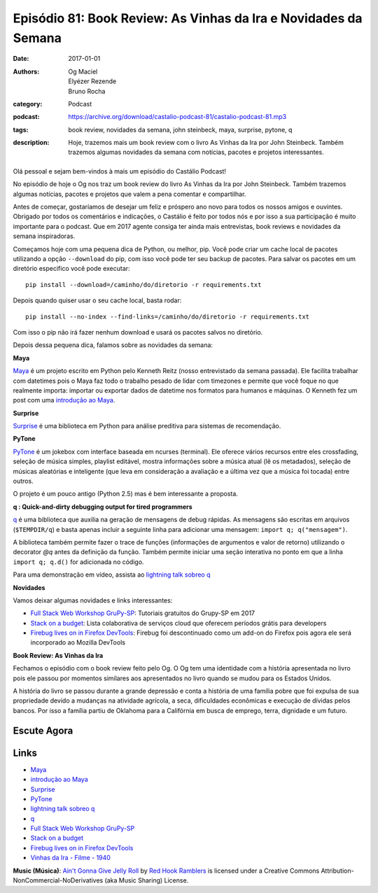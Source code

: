 Episódio 81: Book Review: As Vinhas da Ira e Novidades da Semana
################################################################
:date: 2017-01-01
:authors: Og Maciel, Elyézer Rezende, Bruno Rocha
:category: Podcast
:podcast: https://archive.org/download/castalio-podcast-81/castalio-podcast-81.mp3
:tags: book review, novidades da semana, john steinbeck, maya, surprise,
       pytone, q
:description: Hoje, trazemos mais um book review com o livro As Vinhas da Ira
              por John Steinbeck. Também trazemos algumas novidades da semana
              com notícias, pacotes e projetos interessantes.

.. figure:: {filename}/images/as-vinhas-da-ira.jpg
   :alt: As Vinhas da Ira por John Steinbeck
   :figclass: pull-left clear article-figure

Olá pessoal e sejam bem-vindos à mais um episódio do Castálio Podcast!

No episódio de hoje o Og nos traz um book review do livro As Vinhas da Ira por
John Steinbeck. Também trazemos algumas notícias, pacotes e projetos que valem
a pena comentar e compartilhar.

Antes de começar, gostaríamos de desejar um feliz e próspero ano novo para
todos os nossos amigos e ouvintes. Obrigado por todos os comentários e
indicações, o Castálio é feito por todos nós e por isso a sua participação é
muito importante para o podcast. Que em 2017 agente consiga ter ainda mais
entrevistas, book reviews e novidades da semana inspiradoras.

Começamos hoje com uma pequena dica de Python, ou melhor, pip. Você pode criar
um cache local de pacotes utilizando a opção ``--download`` do pip, com isso
você pode ter seu backup de pacotes. Para salvar os pacotes em um diretório
especifico você pode executar::

    pip install --download=/caminho/do/diretorio -r requirements.txt

Depois quando quiser usar o seu cache local, basta rodar::

    pip install --no-index --find-links=/caminho/do/diretorio -r requirements.txt

Com isso o pip não irá fazer nenhum download e usará os pacotes salvos no
diretório.

Depois dessa pequena dica, falamos sobre as novidades da semana:

.. more

**Maya**

`Maya`_ é um projeto escrito em Python pelo Kenneth Reitz (nosso entrevistado da
semana passada). Ele facilita trabalhar com datetimes pois o Maya faz todo o
trabalho pesado de lidar com timezones e permite que você foque no que
realmente importa: importar ou exportar dados de datetime nos formatos para
humanos e máquinas. O Kenneth fez um post com uma `introdução ao Maya`_.

**Surprise**

`Surprise`_ é uma biblioteca em Python para análise preditiva para sistemas
de recomendação.

**PyTone**

`PyTone`_ é um jokebox com interface baseada em ncurses (terminal). Ele oferece
vários recursos entre eles crossfading, seleção de música simples, playlist
editável, mostra informações sobre a música atual (lê os metadados), seleção de
músicas aleatórias e inteligente (que leva em consideração a avaliação e a
última vez que a música foi tocada) entre outros.

O projeto é um pouco antigo (Python 2.5) mas é bem interessante a proposta.

**q : Quick-and-dirty debugging output for tired programmers**

`q`_ é uma biblioteca que auxilia na geração de mensagens de debug rápidas. As
mensagens são escritas em arquivos (``$TEMPDIR/q``) e basta apenas incluir a
seguinte linha para adicionar uma mensagem: ``import q; q("mensagem")``.

A biblioteca também permite fazer o trace de funções (informações de argumentos
e valor de retorno) utilizando o decorator `@q` antes da definição da função.
Também permite iniciar uma seção interativa no ponto em que a linha ``import q;
q.d()`` for adicionada no código.

Para uma demonstração em vídeo, assista ao `lightning talk sobreo q`_

**Novidades**

Vamos deixar algumas novidades e links interessantes:

* `Full Stack Web Workshop GruPy-SP`_: Tutoriais gratuitos do Grupy-SP em 2017
* `Stack on a budget`_: Lista colaborativa de serviços cloud que oferecem
  períodos grátis para developers
* `Firebug lives on in Firefox DevTools`_: Firebug foi descontinuado como um
  add-on do Firefox pois agora ele será incorporado ao Mozilla DevTools

**Book Review: As Vinhas da Ira**

Fechamos o episódio com o book review feito pelo Og. O Og tem uma identidade
com a história apresentada no livro pois ele passou por momentos similares aos
apresentados no livro quando se mudou para os Estados Unidos.

A história do livro se passou durante a grande depressão e conta a história de
uma família pobre que foi expulsa de sua propriedade devido a mudanças na
atividade agrícola, a seca, dificuldades econômicas e execução de dívidas pelos
bancos. Por isso a família partiu de Oklahoma para a Califórnia em busca de
emprego, terra, dignidade e um futuro.

Escute Agora
------------

.. podcast:: castalio-podcast-81

Links
-----
* `Maya`_
* `introdução ao Maya`_
* `Surprise`_
* `PyTone`_
* `lightning talk sobreo q`_
* `q`_
* `Full Stack Web Workshop GruPy-SP`_
* `Stack on a budget`_
* `Firebug lives on in Firefox DevTools`_
* `Vinhas da Ira - Filme - 1940`_

.. class:: panel-body bg-info

    **Music (Música)**: `Ain't Gonna Give Jelly Roll`_ by `Red Hook Ramblers`_ is licensed under a Creative Commons Attribution-NonCommercial-NoDerivatives (aka Music Sharing) License.

.. Mentioned
.. _Maya: https://github.com/kennethreitz/maya
.. _introdução ao Maya: https://www.kennethreitz.org/essays/introducing-maya-datetimes-for-humans
.. _Surprise: http://surpriselib.com/
.. _PyTone: https://www.luga.de/pytone/
.. _lightning talk sobreo q: https://github.com/zestyping/q
.. _q: http://pyvideo.org/video/1858/sunday-evening-lightning-talks#t=25m15s
.. _Full Stack Web Workshop GruPy-SP: https://github.com/rg3915/fs2w
.. _Stack on a budget: https://github.com/255kb/stack-on-a-budget
.. _Firebug lives on in Firefox DevTools: https://hacks.mozilla.org/2016/12/firebug-lives-on-in-firefox-devtools/
.. _Vinhas da Ira - Filme - 1940: https://www.youtube.com/watch?v=BjPUQ4Apfhk

.. Footer
.. _Ain't Gonna Give Jelly Roll: http://freemusicarchive.org/music/Red_Hook_Ramblers/Live__WFMU_on_Antique_Phonograph_Music_Program_with_MAC_Feb_8_2011/Red_Hook_Ramblers_-_12_-_Aint_Gonna_Give_Jelly_Roll
.. _Red Hook Ramblers: http://www.redhookramblers.com/
